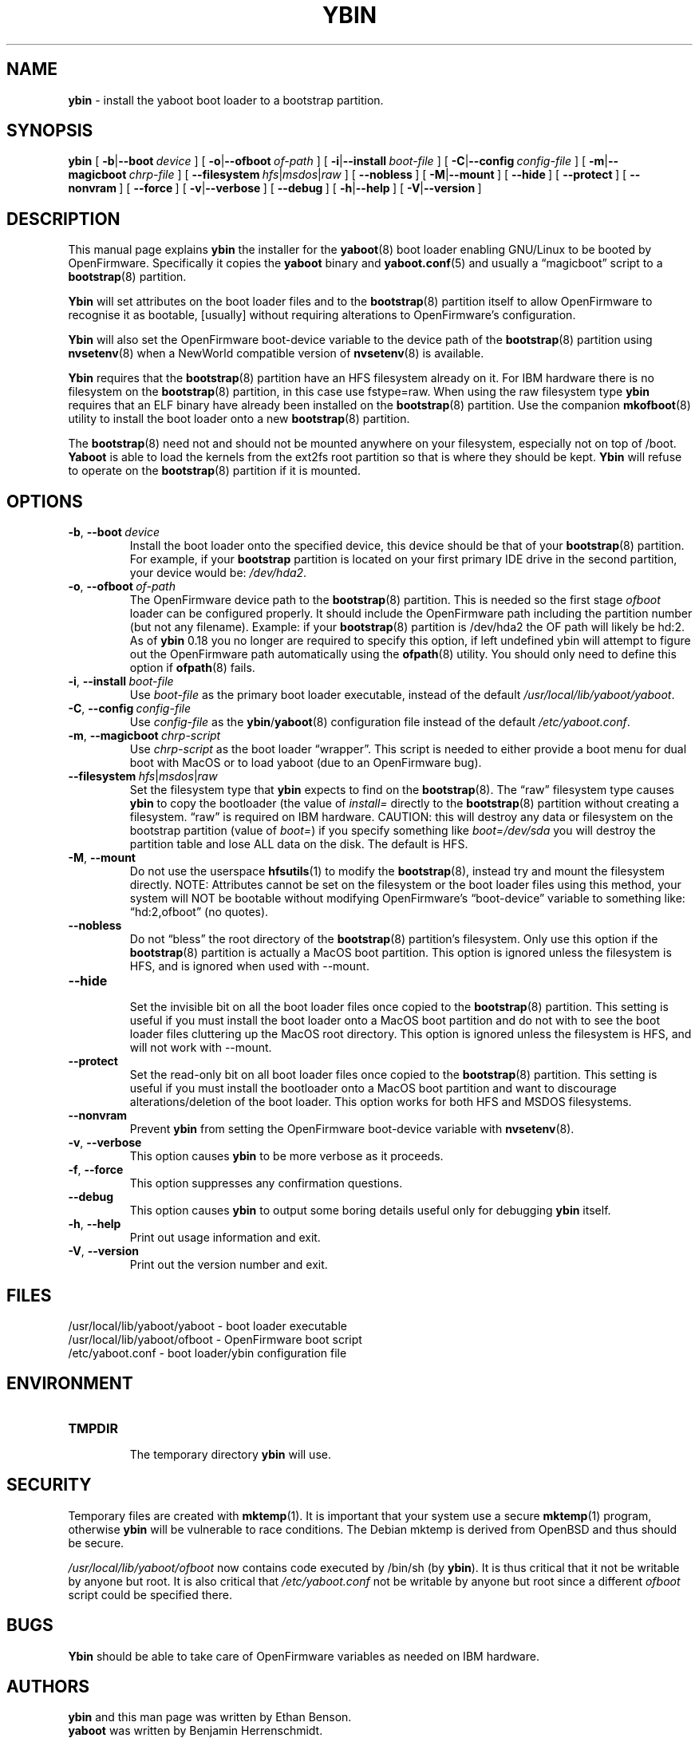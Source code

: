 .\" Hey Emacs! This file is -*- nroff -*- source.
.\"
.\" ybin (YaBoot INstaller) installs/updates the yaboot boot loader.
.\" Copyright (C) 2000, 2001 Ethan Benson
.\"
.\" This program is free software; you can redistribute it and/or
.\" modify it under the terms of the GNU General Public License
.\" as published by the Free Software Foundation; either version 2
.\" of the License, or (at your option) any later version.
.\"
.\" This program is distributed in the hope that it will be useful,
.\" but WITHOUT ANY WARRANTY; without even the implied warranty of
.\" MERCHANTABILITY or FITNESS FOR A PARTICULAR PURPOSE.  See the
.\" GNU General Public License for more details.
.\"
.\" You should have received a copy of the GNU General Public License
.\" along with this program; if not, write to the Free Software
.\" Foundation, Inc., 59 Temple Place - Suite 330, Boston, MA  02111-1307, USA.
.\"
.TH YBIN 8 "21 November 2001" "GNU/Linux PowerPC" "System Manager's Manual"
.SH NAME
.B ybin
\- install the yaboot boot loader to a bootstrap partition.
.SH SYNOPSIS
.B ybin
.RB [ \ \-b | \-\-boot\ \fIdevice\  ]
.RB [ \ \-o | \-\-ofboot\ \fIof-path\  ]
.RB [ \ \-i | \-\-install\ \fIboot-file\  ]
.RB [ \ \-C | \-\-config\ \fIconfig-file\  ]
.RB [ \ \-m | \-\-magicboot\ \fIchrp-file\  ]
.RB [ \ \-\-filesystem\ \fIhfs | \fImsdos | \fIraw\  ]
.RB [ \ \-\-nobless\  ]
.RB [ \ \-M | \-\-mount\  ]
.RB [ \ \-\-hide\  ]
.RB [ \ \-\-protect\  ]
.RB [ \ \-\-nonvram\  ]
.RB [ \ \-\-force\  ]
.RB [ \ \-v | \-\-verbose\  ]
.RB [ \ \-\-debug\  ]
.RB [ \ \-h | \-\-help\  ]
.RB [ \ \-V | \-\-version\  ]
.SH DESCRIPTION
This manual page explains
.B ybin
the installer for the
.BR yaboot (8)
boot loader enabling GNU/Linux to be booted by OpenFirmware.
Specifically it copies the
.B yaboot
binary and
.BR yaboot.conf (5)
and usually a \*(lqmagicboot\*(rq script to a
.BR bootstrap (8)
partition.

.B Ybin
will set attributes on the boot loader files and to the
.BR bootstrap (8)
partition itself to allow OpenFirmware to recognise it as bootable,
[usually] without requiring alterations to OpenFirmware's configuration.

.B Ybin
will also set the OpenFirmware boot-device variable to the device path
of the \fBbootstrap\fR(8) partition using \fBnvsetenv\fR(8) when a
NewWorld compatible version of \fBnvsetenv\fR(8) is available.

.B Ybin
requires that the
.BR bootstrap (8)
partition have an HFS filesystem already on it.  For IBM
hardware there is no filesystem on the \fBbootstrap\fR(8) partition,
in this case use fstype=raw.  When using the raw filesystem type
\fBybin\fR requires that an ELF binary have already been installed on
the \fBbootstrap\fR(8) partition.  Use the companion
.BR mkofboot (8)
utility to install the boot loader onto a new
.BR bootstrap (8)
partition.

The \fBbootstrap\fR(8) need not and should not be mounted anywhere on
your filesystem, especially not on top of /boot.  \fBYaboot\fR is able
to load the kernels from the ext2fs root partition so that is where
they should be kept. \fBYbin\fR will refuse to operate on the
\fBbootstrap\fR(8) partition if it is mounted.
.SH OPTIONS
.TP
.BR \-b ,\  \-\-boot\ \fIdevice
Install the boot loader onto the specified device, this device should
be that of your \fBbootstrap\fR(8) partition. For example, if your
\fBbootstrap\fR partition is located on your first primary IDE drive in the
second partition, your device would be: \fI/dev/hda2\fR.
.TP
.BR \-o ,\  \-\-ofboot\ \fIof-path
The OpenFirmware device path to the \fBbootstrap\fR(8) partition. This
is needed so the first stage \fIofboot\fR loader can be configured
properly.  It should include the OpenFirmware path including the
partition number (but not any filename).  Example: if your
\fBbootstrap\fR(8) partition is /dev/hda2 the OF path will likely be
hd:2.  As of \fBybin\fR 0.18 you no longer are required to specify this
option, if left undefined ybin will attempt to figure out the
OpenFirmware path automatically using the \fBofpath\fR(8) utility.
You should only need to define this option if \fBofpath\fR(8) fails.
.TP
.BR \-i ,\  \-\-install\ \fIboot-file
Use \fIboot-file\fR as the primary boot loader executable, instead of
the default \fI/usr/local/lib/yaboot/yaboot\fR.
.TP
.BR \-C ,\  \-\-config\ \fIconfig-file
Use \fIconfig-file\fR as the \fBybin\fR/\fByaboot\fR(8) configuration
file instead of the default \fI/etc/yaboot.conf\fR.
.TP
.BR \-m ,\  \-\-magicboot\ \fIchrp-script
Use \fIchrp-script\fR as the boot loader \*(lqwrapper\*(rq.  This
script is needed to either provide a boot menu for dual boot with
MacOS or to load yaboot (due to an OpenFirmware bug).
.TP
.BR \-\-filesystem\ \fIhfs\fR|\fImsdos\fR|\fIraw
Set the filesystem type that \fBybin\fR expects to find on the
\fBbootstrap\fR(8).  The \*(lqraw\*(rq filesystem type causes \fBybin\fR
to copy the bootloader (the value of \fIinstall=\fR directly to the
\fBbootstrap\fR(8) partition without creating a filesystem.
\*(lqraw\*(rq is required on IBM hardware.  CAUTION: this will destroy any data or
filesystem on the bootstrap partition (value of \fIboot=\fR) if you
specify something like \fIboot=/dev/sda\fR you will destroy the
partition table and lose ALL data on the disk.  The default is HFS.
.TP
.BR \-M ,\  \-\-mount
Do not use the userspace
.BR hfsutils (1)
to modify the \fBbootstrap\fR(8), instead try and mount the filesystem
directly.  NOTE: Attributes cannot be set on the filesystem or the
boot loader files using this method, your system will NOT be bootable
without modifying OpenFirmware's \*(lqboot-device\*(rq variable to
something like: \*(lqhd:2,ofboot\*(rq (no quotes).
.TP
.BR \-\-nobless
Do not \*(lqbless\*(rq the root directory of the \fBbootstrap\fR(8)
partition's filesystem.  Only use this option if the \fBbootstrap\fR(8)
partition is actually a MacOS boot partition.  This option is ignored
unless the filesystem is HFS, and is ignored when used with \-\-mount.
.TP
.BR \-\-hide
.br
Set the invisible bit on all the boot loader files once copied to the
\fBbootstrap\fR(8) partition.  This setting is useful if you must install
the boot loader onto a MacOS boot partition and do not with to see the
boot loader files cluttering up the MacOS root directory.  This option
is ignored unless the filesystem is HFS, and will not work with
\-\-mount.
.TP
.BR \-\-protect
Set the read-only bit on all boot loader files once copied to the
\fBbootstrap\fR(8) partition.  This setting is useful if you must install
the bootloader onto a MacOS boot partition and want to discourage
alterations/deletion of the boot loader.  This option works for both
HFS and MSDOS filesystems.
.TP
.BR \-\-nonvram
Prevent \fBybin\fR from setting the OpenFirmware boot-device
variable with \fBnvsetenv\fR(8).
.TP
.BR \-v ,\  \-\-verbose
This option causes \fBybin\fR to be more verbose as it proceeds.
.TP
.BR \-f ,\  \-\-force
This option suppresses any confirmation questions.
.TP
.BR \-\-debug
This option causes \fBybin\fR to output some boring details useful
only for debugging \fBybin\fR itself.
.TP
.BR \-h ,\  \-\-help
Print out usage information and exit.
.TP
.BR \-V ,\  \-\-version
Print out the version number and exit.
.SH FILES
.nf
/usr/local/lib/yaboot/yaboot \- boot loader executable
/usr/local/lib/yaboot/ofboot \- OpenFirmware boot script
/etc/yaboot.conf \- boot loader/ybin configuration file
.fi
.SH ENVIRONMENT
.TP
.B TMPDIR
.br
The temporary directory \fBybin\fR will use.
.SH SECURITY
Temporary files are created with
.BR mktemp (1).
It is important that your system use a secure
.BR mktemp (1)
program, otherwise \fBybin\fR will be vulnerable to race conditions.
The Debian mktemp is derived from OpenBSD and thus should be secure.

\fI/usr/local/lib/yaboot/ofboot\fR now contains code executed by /bin/sh (by
\fBybin\fR). It is thus critical that it not be writable by anyone but
root.  It is also critical that \fI/etc/yaboot.conf\fR not be writable
by anyone but root since a different \fIofboot\fR script could be
specified there.
.SH BUGS
.B Ybin
should be able to take care of OpenFirmware variables as needed on IBM
hardware.
.SH AUTHORS
.B ybin
and this man page was written by Ethan Benson.
.br
.B yaboot
was written by Benjamin Herrenschmidt.
.SH REPORTING BUGS
Report bugs to <erbenson@alaska.net>
.SH SEE ALSO
.BR bootstrap (8),
.BR hfsutils (1),
.BR mkofboot (8),
.BR mktemp (1),
.BR nvsetenv (8),
.BR ofpath (8),
.BR yaboot (8),
.BR yaboot.conf (5),
